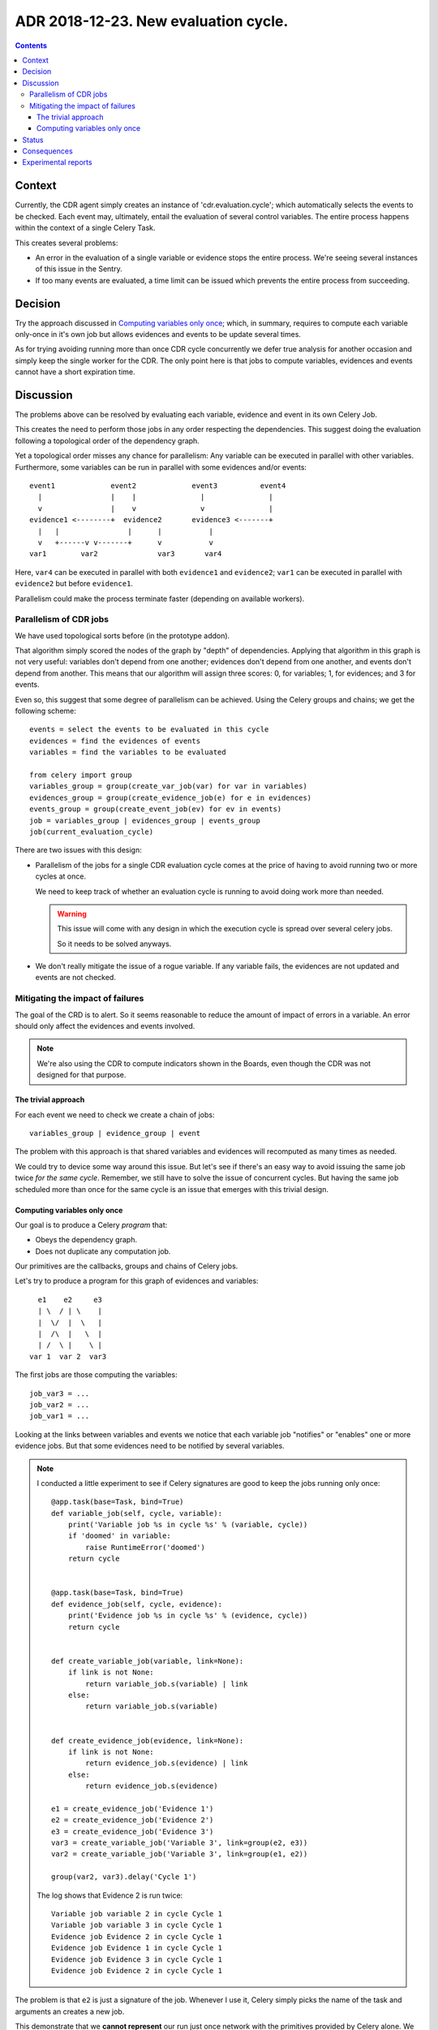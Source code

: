 ========================================
 ADR 2018-12-23.  New evaluation cycle.
========================================

.. contents::


Context
=======

Currently, the CDR agent simply creates an instance of 'cdr.evaluation.cycle';
which automatically selects the events to be checked.  Each event may,
ultimately, entail the evaluation of several control variables.  The entire
process happens within the context of a single Celery Task.

This creates several problems:

- An error in the evaluation of a single variable or evidence stops the entire
  process.   We're seeing several instances of this issue in the Sentry.

- If too many events are evaluated, a time limit can be issued which prevents
  the entire process from succeeding.


Decision
========

Try the approach discussed in `Computing variables only once`_; which, in
summary, requires to compute each variable only-once in it's own job but
allows evidences and events to be update several times.

As for trying avoiding running more than once CDR cycle concurrently we defer
true analysis for another occasion and simply keep the single worker for the
CDR.  The only point here is that jobs to compute variables, evidences and
events cannot have a short expiration time.


Discussion
==========

The problems above can be resolved by evaluating each variable, evidence and
event in its own Celery Job.

This creates the need to perform those jobs in any order respecting the
dependencies.  This suggest doing the evaluation following a topological order
of the dependency graph.

Yet a topological order misses any chance for parallelism: Any variable can be
executed in parallel with other variables.  Furthermore, some variables can be
run in parallel with some evidences and/or events::


    event1             event2             event3          event4
      |                |    |               |               |
      v                |    v               v               |
    evidence1 <--------+  evidence2       evidence3 <-------+
      |   |                |      |           |
      v   +------v v-------+      v           v
    var1        var2              var3       var4


Here, ``var4`` can be executed in parallel with both ``evidence1`` and
``evidence2``; ``var1`` can be executed in parallel with ``evidence2`` but
before ``evidence1``.

Parallelism could make the process terminate faster (depending on available
workers).

Parallelism of CDR jobs
-----------------------

We have used topological sorts before (in the prototype addon).

That algorithm simply scored the nodes of the graph by "depth" of
dependencies.  Applying that algorithm in this graph is not very useful:
variables don't depend from one another; evidences don't depend from one
another, and events don't depend from another.  This means that our algorithm
will assign three scores: 0, for variables; 1, for evidences; and 3 for
events.

Even so, this suggest that some degree of parallelism can be achieved.  Using
the Celery groups and chains; we get the following scheme::

   events = select the events to be evaluated in this cycle
   evidences = find the evidences of events
   variables = find the variables to be evaluated

   from celery import group
   variables_group = group(create_var_job(var) for var in variables)
   evidences_group = group(create_evidence_job(e) for e in evidences)
   events_group = group(create_event_job(ev) for ev in events)
   job = variables_group | evidences_group | events_group
   job(current_evaluation_cycle)

There are two issues with this design:

- Parallelism of the jobs for a single CDR evaluation cycle comes at the
  price of having to avoid running two or more cycles at once.

  We need to keep track of whether an evaluation cycle is running to avoid
  doing work more than needed.

  .. warning:: This issue will come with any design in which the execution
     cycle is spread over several celery jobs.

     So it needs to be solved anyways.

- We don't really mitigate the issue of a rogue variable.  If any variable
  fails, the evidences are not updated and events are not checked.


Mitigating the impact of failures
---------------------------------

The goal of the CRD is to alert.  So it seems reasonable to reduce the amount
of impact of errors in a variable.  An error should only affect the evidences
and events involved.

.. note:: We're also using the CDR to compute indicators shown in the Boards,
          even though the CDR was not designed for that purpose.

The trivial approach
~~~~~~~~~~~~~~~~~~~~

For each event we need to check we create a chain of jobs::

  variables_group | evidence_group | event

The problem with this approach is that shared variables and evidences will
recomputed as many times as needed.

We could try to device some way around this issue.  But let's see if there's
an easy way to avoid issuing the same job twice *for the same cycle*.
Remember, we still have to solve the issue of concurrent cycles.  But having
the same job scheduled more than once for the same cycle is an issue that
emerges with this trivial design.

Computing variables only once
~~~~~~~~~~~~~~~~~~~~~~~~~~~~~

Our goal is to produce a Celery *program* that:

- Obeys the dependency graph.

- Does not duplicate any computation job.

Our primitives are the callbacks, groups and chains of Celery jobs.

Let's try to produce a program for this graph of evidences and variables::

          e1    e2     e3
          | \  / | \    |
          |  \/  |  \   |
          |  /\  |   \  |
          | /  \ |    \ |
        var 1  var 2  var3


The first jobs are those computing the variables::

  job_var3 = ...
  job_var2 = ...
  job_var1 = ...

Looking at the links between variables and events we notice that each variable
job "notifies" or "enables" one or more evidence jobs.  But that some
evidences need to be notified by several variables.

.. note:: I conducted a little experiment to see if Celery signatures are good
   to keep the jobs running only once::

      @app.task(base=Task, bind=True)
      def variable_job(self, cycle, variable):
          print('Variable job %s in cycle %s' % (variable, cycle))
          if 'doomed' in variable:
              raise RuntimeError('doomed')
          return cycle


      @app.task(base=Task, bind=True)
      def evidence_job(self, cycle, evidence):
          print('Evidence job %s in cycle %s' % (evidence, cycle))
          return cycle


      def create_variable_job(variable, link=None):
          if link is not None:
              return variable_job.s(variable) | link
          else:
              return variable_job.s(variable)


      def create_evidence_job(evidence, link=None):
          if link is not None:
              return evidence_job.s(evidence) | link
          else:
              return evidence_job.s(evidence)

      e1 = create_evidence_job('Evidence 1')
      e2 = create_evidence_job('Evidence 2')
      e3 = create_evidence_job('Evidence 3')
      var3 = create_variable_job('Variable 3', link=group(e2, e3))
      var2 = create_variable_job('Variable 3', link=group(e1, e2))

      group(var2, var3).delay('Cycle 1')

   The log shows that Evidence 2 is run twice::

     Variable job variable 2 in cycle Cycle 1
     Variable job variable 3 in cycle Cycle 1
     Evidence job Evidence 2 in cycle Cycle 1
     Evidence job Evidence 1 in cycle Cycle 1
     Evidence job Evidence 3 in cycle Cycle 1
     Evidence job Evidence 2 in cycle Cycle 1

The problem is that ``e2`` is just a signature of the job.  Whenever I use it,
Celery simply picks the name of the task and arguments an creates a new job.

This demonstrate that we **cannot represent** our run just once network with
the primitives provided by Celery alone.  We would have to make the linking
ourselves.

.. warning:: In order to use GroupResult's ``ready()`` method, I had to change
   the configuration option ``task_ignore_result`` to False in
   ``odoo/jobs.py``.


Now, look at the code of ``variable_job``.  Let's try with a doomed variable::

  Variable job variable 2 in cycle Cycle 1
  Variable job doomed variable 3 in cycle Cycle 1

  Task xopgi.xopgi_cdr.cdr_agent.variable_job[904bb15f-61d4-439b-80a2-728471425083] raised unexpected: RuntimeError('doomed',)
  Traceback (most recent call last):
    File "/home/manu/.buildout/eggs/celery-4.2.0-py2.7.egg/celery/app/trace.py", line 382, in trace_task
      R = retval = fun(*args, **kwargs)
    File "/home/manu/.buildout/eggs/celery-4.2.0-py2.7.egg/celery/app/trace.py", line 641, in __protected_call__
      return self.run(*args, **kwargs)
    File "/home/manu/src/merchise/pgi/xopgi.base/xopgi/xopgi_cdr/cdr_agent.py", line 135, in variable_job
      raise RuntimeError('doomed')
  RuntimeError: doomed

  Evidence job Evidence 2 in cycle Cycle 1
  Evidence job Evidence 1 in cycle Cycle 1

Notice that only the Evidence 3 wasn't fired.  Evidences are idempotent and
run really fast (they only read a variables already computed value) and
perform a simple comparison.

This means that could allow running the same evidence more than once.  Events
can run more than once as well because they only update its "firing"
attribute.


Status
======

Implemented.


Consequences
============

The architecture remains stable.

No unforeseen bad consequences.  In fact, there's a good non-anticipated
consequence: if some variable fails its evidences and events won't be updated
and thus recomputed in the next cycle.


Experimental reports
====================

1. In some tests, cycles where a task is forcibly terminated (``kill -9`` to
   the worker), the cycle remains in the state ERRORED.  Whereas if the job is
   terminated with a SoftTimeLimitExceeded, the cycle is correctly set to
   DONE_WITH_ERRORS.

   I think we can cope with that.


2. I have witnessed two cycles being run at the same time::

    [2018-12-26 16:23:55,822: INFO/ForkPoolWorker-1] Start job (d36e1ced-6636-4cd6-a020-e7a3afa4a53f): db=mercurio, uid=1, model=cdr.control.variable, ids=[23], method=evaluate
    [2018-12-26 16:23:55,823: DEBUG/ForkPoolWorker-1] Multiprocess signaling check: [Registry - 543 -> 543] [Cache - 115449 -> 115449]
    [2018-12-26 16:23:55,845: DEBUG/ForkPoolWorker-1] Start evaluation of [u'partner_rotation_indicator'], cycle: cdr.evaluation.cycle(1253051,)
    [2018-12-26 16:23:55,847: DEBUG/ForkPoolWorker-1] Evaluating u'partner_rotation_indicator'
    [2018-12-26 16:25:39,293: DEBUG/ForkPoolWorker-1] Evaluated u'partner_rotation_indicator'
    [2018-12-26 16:25:39,438: DEBUG/ForkPoolWorker-1] Done computing variable [u'partner_rotation_indicator']
    [2018-12-26 16:25:41,767: INFO/ForkPoolWorker-1] Start job (d110589a-a97b-4aa9-9da6-b3aa97e88e50): db=mercurio, uid=1, model=cdr.agent, ids=[], method=_new_evaluation_cycle
    [2018-12-26 16:25:41,769: DEBUG/ForkPoolWorker-1] Multiprocess signaling check: [Registry - 543 -> 543] [Cache - 115449 -> 115449]
    [2018-12-26 16:25:41,899: INFO/ForkPoolWorker-1] Start job (936990b4-9901-4c2e-ae4b-8c4eb50f6142): db=mercurio, uid=1, model=cdr.evidence, ids=[11], method=evaluate
    [2018-12-26 16:25:41,900: DEBUG/ForkPoolWorker-1] Multiprocess signaling check: [Registry - 543 -> 543] [Cache - 115449 -> 115449]
    [2018-12-26 16:25:43,903: INFO/ForkPoolWorker-1] Start job (1edc161d-9571-4645-9f12-5fc6f35dedda): db=mercurio, uid=1, model=cdr.control.variable, ids=[23], method=evaluate
    [2018-12-26 16:25:43,904: DEBUG/ForkPoolWorker-1] Multiprocess signaling check: [Registry - 543 -> 543] [Cache - 115449 -> 115449]
    [2018-12-26 16:25:43,916: DEBUG/ForkPoolWorker-1] Start evaluation of [u'partner_rotation_indicator'], cycle: cdr.evaluation.cycle(1253052,)
    [2018-12-26 16:25:43,917: DEBUG/ForkPoolWorker-1] Evaluating u'partner_rotation_indicator'

   In psql::

    mercurio=# select * from cdr_evaluation_cycle order by create_date desc limit 10;
       id    | create_uid |        create_date         |         write_date         | write_uid |  state
    ---------+------------+----------------------------+----------------------------+-----------+---------
     1253052 |          1 | 2018-12-26 16:25:41.775158 | 2018-12-26 16:25:41.775158 |         1 | STARTED
     1253051 |          1 | 2018-12-26 16:23:55.732041 | 2018-12-26 16:23:55.732041 |         1 | STARTED
     1253050 |          1 | 2018-12-26 16:19:09.010186 | 2018-12-26 16:21:18.555825 |         1 | ERRORED
     1253049 |          1 | 2018-12-21 03:59:37.673238 | 2018-12-21 03:59:37.673238 |         1 | DONE
     1253048 |          1 | 2018-12-21 03:58:32.41712  | 2018-12-21 03:58:32.41712  |         1 | DONE
     1253047 |          1 | 2018-12-21 03:57:29.341888 | 2018-12-21 03:57:29.341888 |         1 | DONE
     1253046 |          1 | 2018-12-21 03:57:27.482704 | 2018-12-21 03:57:27.482704 |         1 | DONE
     1253045 |          1 | 2018-12-21 03:56:20.560744 | 2018-12-21 03:56:20.560744 |         1 | DONE
     1253044 |          1 | 2018-12-21 03:55:14.993131 | 2018-12-21 03:55:14.993131 |         1 | DONE
     1253043 |          1 | 2018-12-21 03:54:10.418608 | 2018-12-21 03:54:10.418608 |         1 | DONE
    (10 rows)

   I think this is because Celery is trying to make the job (which expires)
   ``_new_evaluation_cycle`` to run before other jobs.  But that's just a
   guess and the order of message delivery is not properly defined.
